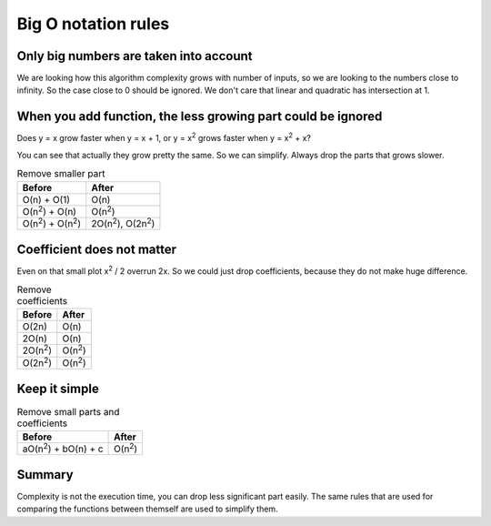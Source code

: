 Big O notation rules
====================

Only big numbers are taken into account
---------------------------------------

We are looking how this algorithm complexity grows with number of inputs, so we are looking to the numbers
close to infinity. So the case close to 0 should be ignored. We don't care that linear and quadratic has intersection at 1.

.. image:: /_static/images/close_scale.png
  :width: 400

When you add function, the less growing part could be ignored
-------------------------------------------------------------

Does y = x grow faster when y = x + 1,
or y = x\ :sup:`2` grows faster when y = x\ :sup:`2` + x?

You can see that actually they grow pretty the same. So we can simplify.
Always drop the parts that grows slower.

.. image:: /_static/images/linear_plus.png
  :width: 400

.. image:: /_static/images/quadratic_plus.png
  :width: 400


.. list-table:: Remove smaller part
   :header-rows: 1

   * - Before
     - After
   * - O(n) + O(1)
     - O(n)
   * - O(n\ :sup:`2`) + O(n)
     - O(n\ :sup:`2`)
   * - O(n\ :sup:`2`) + O(n\ :sup:`2`)
     - 2O(n\ :sup:`2`),  O(2n\ :sup:`2`)


Coefficient does not matter
---------------------------

Even on that small plot x\ :sup:`2` / 2 overrun 2x.
So we could just drop coefficients, because they do not make huge difference.

.. image:: /_static/images/coefficients_compare.png
  :width: 400

.. list-table:: Remove coefficients
   :header-rows: 1

   * - Before
     - After
   * - O(2n)
     - O(n)
   * - 2O(n)
     - O(n)
   * - 2O(n\ :sup:`2`)
     - O(n\ :sup:`2`)
   * - O(2n\ :sup:`2`)
     - O(n\ :sup:`2`)

Keep it simple
--------------

.. list-table:: Remove small parts and coefficients
   :header-rows: 1

   * - Before
     - After
   * - aO(n\ :sup:`2`) + bO(n) + c
     - O(n\ :sup:`2`)

Summary
-------

Complexity is not the execution time, you can drop less significant part easily.
The same rules that are used for comparing the functions between themself are used to simplify them.

